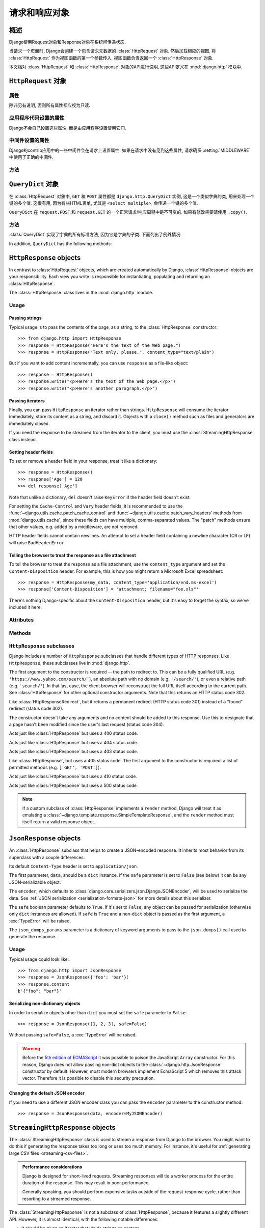 ============================
请求和响应对象
============================

.. module:: django.http
   :synopsis: Classes dealing with HTTP requests and responses.

概述
==============

Django使用Request对象和Response对象在系统间传递状态.

当请求一个页面时, Django会创建一个包含请求元数据的 :class:`HttpRequest` 对象.
然后加载相应的视图, 将 :class:`HttpRequest` 作为视图函数的第一个参数传入.
视图函数负责返回一个 :class:`HttpResponse` 对象.

本文档对 :class:`HttpRequest` 和 :class:`HttpResponse` 对象的API进行说明, 这些API定义在 :mod:`django.http` 模块中.

``HttpRequest`` 对象
=======================

.. class:: HttpRequest

.. _httprequest-attributes:

属性
----------

除非另有说明, 否则所有属性都应视为只读.

.. attribute:: HttpRequest.scheme

    代表请求协议的字符串 (通常是 ``http`` 或 ``https``).

.. attribute:: HttpRequest.body

    表示原始HTTP请求正文的字节字符串. 它对处理非HTML表单数据非常有用: 二进制图片, XML等.
    如果要处理常规表单数据, 请使用 ``HttpRequest.POST``.

    还可以使用类似文件的接口从HttpRequest读取数据. 详见 :meth:`HttpRequest.read()`.

.. attribute:: HttpRequest.path

    请求页面完整路径, 不包括scheme和domain.

    例如: ``"/music/bands/the_beatles/"``

.. attribute:: HttpRequest.path_info

    在某些Web服务器配置下, 主机名后的URL被分成脚本前缀部分和路径信息部分.
    ``path_info`` 属性始终会包含路径信息部分, 不论使用什么Web服务器,
    使用它代替 :attr:`~HttpRequest.path` 可以使代码在测试和开发环境中更好地切换.

    例如, 如果应用的 ``WSGIScriptAlias`` 设置为 ``"/minfo"``, ``path`` 是 ``"/minfo/music/bands/the_beatles/"``
    时 ``path_info`` 是 ``"/music/bands/the_beatles/"``.

.. attribute:: HttpRequest.method

    一个字符串, 表示请求使用的HTTP方法. 大些字母形式. 例如::

        if request.method == 'GET':
            do_something()
        elif request.method == 'POST':
            do_something_else()

.. attribute:: HttpRequest.encoding

    一个字符串, 表示提交的数据的编码(如果为 ``None``, 表示使用 :setting:`DEFAULT_CHARSET` 设置).
    可以修改这个属性值来改变访问表单数据使用的编码. 修改后的属性访问(从 ``GET`` 或 ``POST`` 读取)都将使用新的 ``encoding`` 值.
    这对于访问数据不是 :setting:`DEFAULT_CHARSET` 编码时非常有用.

.. attribute:: HttpRequest.content_type

    .. versionadded:: 1.10

    从 ``CONTENT_TYPE`` 请求头中解析到的MIME类型字符串.

.. attribute:: HttpRequest.content_params

    .. versionadded:: 1.10

    ``CONTENT_TYPE`` 请求头中的键值参数字典.

.. attribute:: HttpRequest.GET

    包含所有HTTP GET请求参数的类字典对象. 详见 :class:`QueryDict`.

.. attribute:: HttpRequest.POST

    包含所有HTTP POST请求参数的类字典对象, 前提是请求包含了表单数据. 详见 :class:`QueryDict`.
    如果需要访问post提交的原始或非表单数据, 可以使用 :attr:`HttpRequest.body` 属性.

    有可能会有POST请求但是 ``POST`` 为空字典的情况 -- 比如, 不包含表单数据的POST请求.
    因此, 不要使用 ``if request.POST`` 来判断是否为POST请求; 应该使用 ``if request.method ==
    "POST"`` (见上文).

    注意: ``POST``  **不** 包含文件上传信息. 见 ``FILES``.

.. attribute:: HttpRequest.COOKIES

    包含所有cookie的Python字典. 键和值都是字符串.

.. attribute:: HttpRequest.FILES

    包含所有上传文件的类字典对象. ``FILES`` 中的键为 ``<input type="file" name="" />`` 中的 ``name``.
    ``FILES`` 中的值是一个 :class:`~django.core.files.uploadedfile.UploadedFile` 对象.

    详见 :doc:`/topics/files`.

    注意, 只有 ``<form>`` 中带有 ``enctype="multipart/form-data"`` 的POST请求, ``FILES`` 才会有数据, 否则将是一个空的类字典对象.

.. attribute:: HttpRequest.META

    包含所有可用HTTP首部的Python字典. 可用的首部取决了客户端和服务端, 下面是一些例子:

    * ``CONTENT_LENGTH`` -- 请求体的长度 (字符串).
    * ``CONTENT_TYPE`` -- 请求体的 MIME 类型.
    * ``HTTP_ACCEPT`` -- 可接受的响应类型.
    * ``HTTP_ACCEPT_ENCODING`` -- 可接受的响应编码.
    * ``HTTP_ACCEPT_LANGUAGE`` -- 可接受的响应语言.
    * ``HTTP_HOST`` -- 客户端发送的HTTP HOST首部.
    * ``HTTP_REFERER`` -- referrer页面, 如果有的话.
    * ``HTTP_USER_AGENT`` -- 客户端的user-agent字符串.
    * ``QUERY_STRING`` -- 查询字符串, 单独(未解析)的一个字符串.
    * ``REMOTE_ADDR`` -- 客户端的IP地址.
    * ``REMOTE_HOST`` -- 客户端的hostname.
    * ``REMOTE_USER`` -- Web服务器认证的用户, 如果有的话.
    * ``REQUEST_METHOD`` -- ``"GET"`` 或 ``"POST"`` 等字符串.
    * ``SERVER_NAME`` -- 服务端的hostname.
    * ``SERVER_PORT`` --服务端的端口(字符串).

    从上面可以看出, 除了 ``CONTENT_LENGTH`` 和 ``CONTENT_TYPE`` 之外, 请求中的HTTP首部都会被转换为 ``META`` 中的键,
    它将所有字符转换为大写用下划线连接, 并加上 ``HTTP_`` 前缀, 例如名为 ``X-Bender`` 的首部将被映射到 ``META`` 键
    ``HTTP_X_BENDER``.

    注意, :djadmin:`runserver` 会取消所有名称中带有下划线的请求头, 因此您不会在 ``META`` 中看到它们.
    这可以防止基于下划线和破折号之间的歧义的报文欺骗, 这两种符号在WSGI环境变量中都被规范化为下划线.
    它与Nginx和apache2.4+等Web服务器的行为相匹配.

.. attribute:: HttpRequest.resolver_match

    代表解析后URL的 :class:`~django.urls.ResolverMatch` 实例. 该属性只有在URL解析后才会被设置,
    因此它在视图中是可用的, 但是在URL解析之前执行的中间件中不可用(不过可以在 :meth:`process_view` 中使用).

应用程序代码设置的属性
----------------------------------

Django不会自己设置这些属性, 而是由应用程序设置使用它们.

.. attribute:: HttpRequest.current_app

    :ttag:`url` 模板标签使用它的值作为 :func:`~django.urls.reverse()` 的 ``current_app`` 参数.

.. attribute:: HttpRequest.urlconf

    这将作为当前请求的根URLconf, 覆盖 :setting:`ROOT_URLCONF` 设置. 详见 :ref:`how-django-processes-a-request`.

    ``urlconf`` 可以设置为 ``None`` 用来重置在之前中间件中所做的修改, 并返回使用 :setting:`ROOT_URLCONF`.

    .. versionchanged:: 1.9

        在之前版本中, 设置 ``urlconf=None`` 会引发 :exc:`~django.core.exceptions.ImproperlyConfigured` 异常.

中间件设置的属性
----------------------------

Django的contrib应用中的一些中间件会在请求上设置属性.
如果在请求中没有见到这些属性, 请求确保 :setting:`MIDDLEWARE` 中使用了正确的中间件.

.. attribute:: HttpRequest.session

    出自 :class:`~django.contrib.sessions.middleware.SessionMiddleware`: 一个可读写的代表当前session的类字典对象.

.. attribute:: HttpRequest.site

    出自 :class:`~django.contrib.sites.middleware.CurrentSiteMiddleware`:
    :func:`~django.contrib.sites.shortcuts.get_current_site()` 返回的
    :class:`~django.contrib.sites.models.Site` 或者
    :class:`~django.contrib.sites.requests.RequestSite` 实例, 代表当前站点.

.. attribute:: HttpRequest.user

    出自 :class:`~django.contrib.auth.middleware.AuthenticationMiddleware`:
    代表当前登录用户的 :setting:`AUTH_USER_MODEL` 实例. 如果用户没有登录, ``user`` 会返回
    一个 :class:`~django.contrib.auth.models.AnonymousUser` 实例. 可以使用
    :attr:`~django.contrib.auth.models.User.is_authenticated` 来区分它们, 例如::

        if request.user.is_authenticated:
            ... # Do something for logged-in users.
        else:
            ... # Do something for anonymous users.

方法
-------

.. method:: HttpRequest.get_host()

    根据 ``HTTP_X_FORWARDED_HOST`` (如果启用了 :setting:`USE_X_FORWARDED_HOST`)
    和 ``HTTP_HOST`` 首部按顺序返回请求原始host. 如果没有提供响应的值,
    则使用 ``SERVER_NAME`` 和 ``SERVER_PORT`` 组合, 详见 :pep:`3333`.

    例如: ``"127.0.0.1:8000"``

    .. note:: 当使用了多重代理时 :meth:`~HttpRequest.get_host()` 方法会失败. 有个解决方法是使用中间件重新代理首部, 例如::

            from django.utils.deprecation import MiddlewareMixin

            class MultipleProxyMiddleware(MiddlewareMixin):
                FORWARDED_FOR_FIELDS = [
                    'HTTP_X_FORWARDED_FOR',
                    'HTTP_X_FORWARDED_HOST',
                    'HTTP_X_FORWARDED_SERVER',
                ]

                def process_request(self, request):
                    """
                    Rewrites the proxy headers so that only the most
                    recent proxy is used.
                    """
                    for field in self.FORWARDED_FOR_FIELDS:
                        if field in request.META:
                            if ',' in request.META[field]:
                                parts = request.META[field].split(',')
                                request.META[field] = parts[-1].strip()

        该中间件应该放在所有依赖 :meth:`~HttpRequest.get_host()` 的中间件之前 -- 例如,
        :class:`~django.middleware.common.CommonMiddleware` 或者
        :class:`~django.middleware.csrf.CsrfViewMiddleware`.

.. method:: HttpRequest.get_port()

    .. versionadded:: 1.9

    根据 ``HTTP_X_FORWARDED_PORT`` (如果启用了 :setting:`USE_X_FORWARDED_PORT` 设置)
    和 ``SERVER_PORT`` ``META`` 变量, 按顺序返回请求的原始端口.

.. method:: HttpRequest.get_full_path()

    返回带有查询字符串的 ``path`` (如果有的话).

    例如: ``"/music/bands/the_beatles/?print=true"``

.. method:: HttpRequest.build_absolute_uri(location)

    返回 ``location`` 的绝对URI. 如果没有则设置为 ``request.get_full_path()``.

    如果URI已经是一个绝对的URI则不会修改, 否则, 使用请求中的服务器相关的变量构建绝对URI.

    例如: ``"https://example.com/music/bands/the_beatles/?print=true"``

    .. note::

        不鼓励在同一站点中混用HTTP和HTTPS, 因此,
        :meth:`~HttpRequest.build_absolute_uri()` 会始终返回与当前请求相同协议的绝对URI.
        如果你想将用户重定向到HTTPS, 最好让Web服务器将所有HTTP请求重定向到HTTPS.

.. method:: HttpRequest.get_signed_cookie(key, default=RAISE_ERROR, salt='', max_age=None)

    返回签名的cookie值, 如果签名不再有效则引发 ``django.core.signing.BadSignature`` 异常.
    如果提供了 ``default`` 参数, 则不会引发异常而是返回default值.

    可选参数 ``salt`` 用来提供额外的保护以防止对秘钥的暴力攻击. ``max_age`` 参数用于检查cookie的签名时间戳, 确保不超过 ``max_age`` 秒.

    例如::

        >>> request.get_signed_cookie('name')
        'Tony'
        >>> request.get_signed_cookie('name', salt='name-salt')
        'Tony' # assuming cookie was set using the same salt
        >>> request.get_signed_cookie('non-existing-cookie')
        ...
        KeyError: 'non-existing-cookie'
        >>> request.get_signed_cookie('non-existing-cookie', False)
        False
        >>> request.get_signed_cookie('cookie-that-was-tampered-with')
        ...
        BadSignature: ...
        >>> request.get_signed_cookie('name', max_age=60)
        ...
        SignatureExpired: Signature age 1677.3839159 > 60 seconds
        >>> request.get_signed_cookie('name', False, max_age=60)
        False

    详见 :doc:`加密签名 </topics/signing>` .

.. method:: HttpRequest.is_secure()

    如果请求是安全的则返回 ``True`` , 即使用HTTPS.

.. method:: HttpRequest.is_ajax()

    如果请求是通过 ``XMLHttpRequest`` 发起的则返回 ``True``, 方法是检查 ``HTTP_X_REQUESTED_WITH`` 首部中是否包含 ``'XMLHttpRequest'``.
    大部分现在的JavaScript库都会发送这个首部. 如果你自定义了XMLHttpRequest调用(浏览器端), 想要 ``is_ajax()`` 正常工作的话需要手动设置这个首部.

    如果响应根据是否通过AJAX请求而有所不同, 并且您正在使用某种形式的缓存, 如Django的
    :mod:`缓存中间件<django.middleware.cache>`, 则应使用 :func:`vary_on_headers('X-Requested-With')
    <django.views.decorators.vary.vary_on_headers>` 来装饰视图以便正确缓存响应.

.. method:: HttpRequest.read(size=None)
.. method:: HttpRequest.readline()
.. method:: HttpRequest.readlines()
.. method:: HttpRequest.xreadlines()
.. method:: HttpRequest.__iter__()

    实现从HttpRequest实例类似文件读取的接口. 这使得可以以流的方式读取请求.
    常见的用例是使用迭代解析器处理大型XML负载, 而无需在内存中构建整个XML树.

    给定此标准接口, HttpRequest实例可以直接传递给XML解析器, 如ElementTree::

        import xml.etree.ElementTree as ET
        for element in ET.iterparse(request):
            process(element)


``QueryDict`` 对象
=====================

.. class:: QueryDict

在 :class:`HttpRequest` 对象中, ``GET`` 和 ``POST`` 属性都是 ``django.http.QueryDict`` 实例,
这是一个类似字典的类, 用来处理一个键的多个值. 这很有用, 因为有些HTML表单, 尤其是 ``<select multiple>``, 会传递一个键的多个值.

``QueryDict`` 在 ``request.POST`` 和 ``request.GET`` 的一个正常请求/响应周期中是不可变的. 如果有修改需要请使用 ``.copy()``.

方法
-------

:class:`QueryDict` 实现了字典的所有标准方法, 因为它是字典的子类. 下面列出了例外情况:

.. method:: QueryDict.__init__(query_string=None, mutable=False, encoding=None)

    Instantiates a ``QueryDict`` object based on ``query_string``.

    >>> QueryDict('a=1&a=2&c=3')
    <QueryDict: {'a': ['1', '2'], 'c': ['3']}>

    If ``query_string`` is not passed in, the resulting ``QueryDict`` will be
    empty (it will have no keys or values).

    Most ``QueryDict``\ s you encounter, and in particular those at
    ``request.POST`` and ``request.GET``, will be immutable. If you are
    instantiating one yourself, you can make it mutable by passing
    ``mutable=True`` to its ``__init__()``.

    Strings for setting both keys and values will be converted from ``encoding``
    to unicode. If encoding is not set, it defaults to :setting:`DEFAULT_CHARSET`.

.. method:: QueryDict.__getitem__(key)

    Returns the value for the given key. If the key has more than one value,
    ``__getitem__()`` returns the last value. Raises
    ``django.utils.datastructures.MultiValueDictKeyError`` if the key does not
    exist. (This is a subclass of Python's standard ``KeyError``, so you can
    stick to catching ``KeyError``.)

.. method:: QueryDict.__setitem__(key, value)

    Sets the given key to ``[value]`` (a Python list whose single element is
    ``value``). Note that this, as other dictionary functions that have side
    effects, can only be called on a mutable ``QueryDict`` (such as one that
    was created via ``copy()``).

.. method:: QueryDict.__contains__(key)

    Returns ``True`` if the given key is set. This lets you do, e.g., ``if "foo"
    in request.GET``.

.. method:: QueryDict.get(key, default=None)

    Uses the same logic as ``__getitem__()`` above, with a hook for returning a
    default value if the key doesn't exist.

.. method:: QueryDict.setdefault(key, default=None)

    Just like the standard dictionary ``setdefault()`` method, except it uses
    ``__setitem__()`` internally.

.. method:: QueryDict.update(other_dict)

    Takes either a ``QueryDict`` or standard dictionary. Just like the standard
    dictionary ``update()`` method, except it *appends* to the current
    dictionary items rather than replacing them. For example::

        >>> q = QueryDict('a=1', mutable=True)
        >>> q.update({'a': '2'})
        >>> q.getlist('a')
        ['1', '2']
        >>> q['a'] # returns the last
        '2'

.. method:: QueryDict.items()

    Just like the standard dictionary ``items()`` method, except this uses the
    same last-value logic as ``__getitem__()``. For example::

        >>> q = QueryDict('a=1&a=2&a=3')
        >>> q.items()
        [('a', '3')]

.. method:: QueryDict.iteritems()

    Just like the standard dictionary ``iteritems()`` method. Like
    :meth:`QueryDict.items()` this uses the same last-value logic as
    :meth:`QueryDict.__getitem__()`.

    Available only on Python 2.

.. method:: QueryDict.iterlists()

    Like :meth:`QueryDict.iteritems()` except it includes all values, as a list,
    for each member of the dictionary.

    Available only on Python 2.

.. method:: QueryDict.values()

    Just like the standard dictionary ``values()`` method, except this uses the
    same last-value logic as ``__getitem__()``. For example::

        >>> q = QueryDict('a=1&a=2&a=3')
        >>> q.values()
        ['3']

.. method:: QueryDict.itervalues()

    Just like :meth:`QueryDict.values()`, except an iterator.

    Available only on Python 2.

In addition, ``QueryDict`` has the following methods:

.. method:: QueryDict.copy()

    Returns a copy of the object, using ``copy.deepcopy()`` from the Python
    standard library. This copy will be mutable even if the original was not.

.. method:: QueryDict.getlist(key, default=None)

    Returns the data with the requested key, as a Python list. Returns an
    empty list if the key doesn't exist and no default value was provided.
    It's guaranteed to return a list of some sort unless the default value
    provided is not a list.

.. method:: QueryDict.setlist(key, list_)

    Sets the given key to ``list_`` (unlike ``__setitem__()``).

.. method:: QueryDict.appendlist(key, item)

    Appends an item to the internal list associated with key.

.. method:: QueryDict.setlistdefault(key, default_list=None)

    Just like ``setdefault``, except it takes a list of values instead of a
    single value.

.. method:: QueryDict.lists()

    Like :meth:`items()`, except it includes all values, as a list, for each
    member of the dictionary. For example::

        >>> q = QueryDict('a=1&a=2&a=3')
        >>> q.lists()
        [('a', ['1', '2', '3'])]

.. method:: QueryDict.pop(key)

    Returns a list of values for the given key and removes them from the
    dictionary. Raises ``KeyError`` if the key does not exist. For example::

        >>> q = QueryDict('a=1&a=2&a=3', mutable=True)
        >>> q.pop('a')
        ['1', '2', '3']

.. method:: QueryDict.popitem()

    Removes an arbitrary member of the dictionary (since there's no concept
    of ordering), and returns a two value tuple containing the key and a list
    of all values for the key. Raises ``KeyError`` when called on an empty
    dictionary. For example::

        >>> q = QueryDict('a=1&a=2&a=3', mutable=True)
        >>> q.popitem()
        ('a', ['1', '2', '3'])

.. method:: QueryDict.dict()

    Returns ``dict`` representation of ``QueryDict``. For every (key, list)
    pair in ``QueryDict``, ``dict`` will have (key, item), where item is one
    element of the list, using same logic as :meth:`QueryDict.__getitem__()`::

        >>> q = QueryDict('a=1&a=3&a=5')
        >>> q.dict()
        {'a': '5'}

.. method:: QueryDict.urlencode(safe=None)

    Returns a string of the data in query-string format. Example::

        >>> q = QueryDict('a=2&b=3&b=5')
        >>> q.urlencode()
        'a=2&b=3&b=5'

    Optionally, urlencode can be passed characters which
    do not require encoding. For example::

        >>> q = QueryDict(mutable=True)
        >>> q['next'] = '/a&b/'
        >>> q.urlencode(safe='/')
        'next=/a%26b/'

``HttpResponse`` objects
========================

.. class:: HttpResponse

In contrast to :class:`HttpRequest` objects, which are created automatically by
Django, :class:`HttpResponse` objects are your responsibility. Each view you
write is responsible for instantiating, populating and returning an
:class:`HttpResponse`.

The :class:`HttpResponse` class lives in the :mod:`django.http` module.

Usage
-----

Passing strings
~~~~~~~~~~~~~~~

Typical usage is to pass the contents of the page, as a string, to the
:class:`HttpResponse` constructor::

    >>> from django.http import HttpResponse
    >>> response = HttpResponse("Here's the text of the Web page.")
    >>> response = HttpResponse("Text only, please.", content_type="text/plain")

But if you want to add content incrementally, you can use ``response`` as a
file-like object::

    >>> response = HttpResponse()
    >>> response.write("<p>Here's the text of the Web page.</p>")
    >>> response.write("<p>Here's another paragraph.</p>")

Passing iterators
~~~~~~~~~~~~~~~~~

Finally, you can pass ``HttpResponse`` an iterator rather than strings.
``HttpResponse`` will consume the iterator immediately, store its content as a
string, and discard it. Objects with a ``close()`` method such as files and
generators are immediately closed.

If you need the response to be streamed from the iterator to the client, you
must use the :class:`StreamingHttpResponse` class instead.

.. versionchanged:: 1.10

    Objects with a ``close()`` method used to be closed when the WSGI server
    called ``close()`` on the response.

Setting header fields
~~~~~~~~~~~~~~~~~~~~~

To set or remove a header field in your response, treat it like a dictionary::

    >>> response = HttpResponse()
    >>> response['Age'] = 120
    >>> del response['Age']

Note that unlike a dictionary, ``del`` doesn't raise ``KeyError`` if the header
field doesn't exist.

For setting the ``Cache-Control`` and ``Vary`` header fields, it is recommended
to use the :func:`~django.utils.cache.patch_cache_control` and
:func:`~django.utils.cache.patch_vary_headers` methods from
:mod:`django.utils.cache`, since these fields can have multiple, comma-separated
values. The "patch" methods ensure that other values, e.g. added by a
middleware, are not removed.

HTTP header fields cannot contain newlines. An attempt to set a header field
containing a newline character (CR or LF) will raise ``BadHeaderError``

Telling the browser to treat the response as a file attachment
~~~~~~~~~~~~~~~~~~~~~~~~~~~~~~~~~~~~~~~~~~~~~~~~~~~~~~~~~~~~~~

To tell the browser to treat the response as a file attachment, use the
``content_type`` argument and set the ``Content-Disposition`` header. For example,
this is how you might return a Microsoft Excel spreadsheet::

    >>> response = HttpResponse(my_data, content_type='application/vnd.ms-excel')
    >>> response['Content-Disposition'] = 'attachment; filename="foo.xls"'

There's nothing Django-specific about the ``Content-Disposition`` header, but
it's easy to forget the syntax, so we've included it here.

Attributes
----------

.. attribute:: HttpResponse.content

    A bytestring representing the content, encoded from a Unicode
    object if necessary.

.. attribute:: HttpResponse.charset

    A string denoting the charset in which the response will be encoded. If not
    given at ``HttpResponse`` instantiation time, it will be extracted from
    ``content_type`` and if that is unsuccessful, the
    :setting:`DEFAULT_CHARSET` setting will be used.

.. attribute:: HttpResponse.status_code

    The :rfc:`HTTP status code <7231#section-6>` for the response.

    .. versionchanged:: 1.9

        Unless :attr:`reason_phrase` is explicitly set, modifying the value of
        ``status_code`` outside the constructor will also modify the value of
        ``reason_phrase``.

.. attribute:: HttpResponse.reason_phrase

    The HTTP reason phrase for the response.

    .. versionchanged:: 1.9

        ``reason_phrase`` no longer defaults to all capital letters. It now
        uses the :rfc:`HTTP standard's <7231#section-6.1>` default reason
        phrases.

        Unless explicitly set, ``reason_phrase`` is determined by the current
        value of :attr:`status_code`.

.. attribute:: HttpResponse.streaming

    This is always ``False``.

    This attribute exists so middleware can treat streaming responses
    differently from regular responses.

.. attribute:: HttpResponse.closed

    ``True`` if the response has been closed.

Methods
-------

.. method:: HttpResponse.__init__(content='', content_type=None, status=200, reason=None, charset=None)

    Instantiates an ``HttpResponse`` object with the given page content and
    content type.

    ``content`` should be an iterator or a string. If it's an
    iterator, it should return strings, and those strings will be
    joined together to form the content of the response. If it is not
    an iterator or a string, it will be converted to a string when
    accessed.

    ``content_type`` is the MIME type optionally completed by a character set
    encoding and is used to fill the HTTP ``Content-Type`` header. If not
    specified, it is formed by the :setting:`DEFAULT_CONTENT_TYPE` and
    :setting:`DEFAULT_CHARSET` settings, by default: "`text/html; charset=utf-8`".

    ``status`` is the :rfc:`HTTP status code <7231#section-6>` for the response.

    ``reason`` is the HTTP response phrase. If not provided, a default phrase
    will be used.

    ``charset`` is the charset in which the response will be encoded. If not
    given it will be extracted from ``content_type``, and if that
    is unsuccessful, the :setting:`DEFAULT_CHARSET` setting will be used.

.. method:: HttpResponse.__setitem__(header, value)

    Sets the given header name to the given value. Both ``header`` and
    ``value`` should be strings.

.. method:: HttpResponse.__delitem__(header)

    Deletes the header with the given name. Fails silently if the header
    doesn't exist. Case-insensitive.

.. method:: HttpResponse.__getitem__(header)

    Returns the value for the given header name. Case-insensitive.

.. method:: HttpResponse.has_header(header)

    Returns ``True`` or ``False`` based on a case-insensitive check for a
    header with the given name.

.. method:: HttpResponse.setdefault(header, value)

    Sets a header unless it has already been set.

.. method:: HttpResponse.set_cookie(key, value='', max_age=None, expires=None, path='/', domain=None, secure=None, httponly=False)

    Sets a cookie. The parameters are the same as in the
    :class:`~http.cookies.Morsel` cookie object in the Python standard library.

    * ``max_age`` should be a number of seconds, or ``None`` (default) if
      the cookie should last only as long as the client's browser session.
      If ``expires`` is not specified, it will be calculated.
    * ``expires`` should either be a string in the format
      ``"Wdy, DD-Mon-YY HH:MM:SS GMT"`` or a ``datetime.datetime`` object
      in UTC. If ``expires`` is a ``datetime`` object, the ``max_age``
      will be calculated.
    * Use ``domain`` if you want to set a cross-domain cookie. For example,
      ``domain=".lawrence.com"`` will set a cookie that is readable by
      the domains www.lawrence.com, blogs.lawrence.com and
      calendars.lawrence.com. Otherwise, a cookie will only be readable by
      the domain that set it.
    * Use ``httponly=True`` if you want to prevent client-side
      JavaScript from having access to the cookie.

      HTTPOnly_ is a flag included in a Set-Cookie HTTP response
      header. It is not part of the :rfc:`2109` standard for cookies,
      and it isn't honored consistently by all browsers. However,
      when it is honored, it can be a useful way to mitigate the
      risk of a client-side script from accessing the protected cookie
      data.

    .. _HTTPOnly: https://www.owasp.org/index.php/HTTPOnly

    .. warning::

        Both :rfc:`2109` and :rfc:`6265` state that user agents should support
        cookies of at least 4096 bytes. For many browsers this is also the
        maximum size. Django will not raise an exception if there's an attempt
        to store a cookie of more than 4096 bytes, but many browsers will not
        set the cookie correctly.

.. method:: HttpResponse.set_signed_cookie(key, value, salt='', max_age=None, expires=None, path='/', domain=None, secure=None, httponly=True)

    Like :meth:`~HttpResponse.set_cookie()`, but
    :doc:`cryptographic signing </topics/signing>` the cookie before setting
    it. Use in conjunction with :meth:`HttpRequest.get_signed_cookie`.
    You can use the optional ``salt`` argument for added key strength, but
    you will need to remember to pass it to the corresponding
    :meth:`HttpRequest.get_signed_cookie` call.

.. method:: HttpResponse.delete_cookie(key, path='/', domain=None)

    Deletes the cookie with the given key. Fails silently if the key doesn't
    exist.

    Due to the way cookies work, ``path`` and ``domain`` should be the same
    values you used in ``set_cookie()`` -- otherwise the cookie may not be
    deleted.

.. method:: HttpResponse.write(content)

    This method makes an :class:`HttpResponse` instance a file-like object.

.. method:: HttpResponse.flush()

    This method makes an :class:`HttpResponse` instance a file-like object.

.. method:: HttpResponse.tell()

    This method makes an :class:`HttpResponse` instance a file-like object.

.. method:: HttpResponse.getvalue()

    Returns the value of :attr:`HttpResponse.content`. This method makes
    an :class:`HttpResponse` instance a stream-like object.

.. method:: HttpResponse.readable()

   .. versionadded:: 1.10

    Always ``False``. This method makes an :class:`HttpResponse` instance a
    stream-like object.

.. method:: HttpResponse.seekable()

   .. versionadded:: 1.10

    Always ``False``. This method makes an :class:`HttpResponse` instance a
    stream-like object.

.. method:: HttpResponse.writable()

    Always ``True``. This method makes an :class:`HttpResponse` instance a
    stream-like object.

.. method:: HttpResponse.writelines(lines)

    Writes a list of lines to the response. Line separators are not added. This
    method makes an :class:`HttpResponse` instance a stream-like object.

.. _ref-httpresponse-subclasses:

``HttpResponse`` subclasses
---------------------------

Django includes a number of ``HttpResponse`` subclasses that handle different
types of HTTP responses. Like ``HttpResponse``, these subclasses live in
:mod:`django.http`.

.. class:: HttpResponseRedirect

    The first argument to the constructor is required -- the path to redirect
    to. This can be a fully qualified URL
    (e.g. ``'https://www.yahoo.com/search/'``), an absolute path with no domain
    (e.g. ``'/search/'``), or even a relative path (e.g. ``'search/'``). In that
    last case, the client browser will reconstruct the full URL itself
    according to the current path. See :class:`HttpResponse` for other optional
    constructor arguments. Note that this returns an HTTP status code 302.

    .. attribute:: HttpResponseRedirect.url

        This read-only attribute represents the URL the response will redirect
        to (equivalent to the ``Location`` response header).

.. class:: HttpResponsePermanentRedirect

    Like :class:`HttpResponseRedirect`, but it returns a permanent redirect
    (HTTP status code 301) instead of a "found" redirect (status code 302).

.. class:: HttpResponseNotModified

    The constructor doesn't take any arguments and no content should be added
    to this response. Use this to designate that a page hasn't been modified
    since the user's last request (status code 304).

.. class:: HttpResponseBadRequest

    Acts just like :class:`HttpResponse` but uses a 400 status code.

.. class:: HttpResponseNotFound

    Acts just like :class:`HttpResponse` but uses a 404 status code.

.. class:: HttpResponseForbidden

    Acts just like :class:`HttpResponse` but uses a 403 status code.

.. class:: HttpResponseNotAllowed

    Like :class:`HttpResponse`, but uses a 405 status code. The first argument
    to the constructor is required: a list of permitted methods (e.g.
    ``['GET', 'POST']``).

.. class:: HttpResponseGone

    Acts just like :class:`HttpResponse` but uses a 410 status code.

.. class:: HttpResponseServerError

    Acts just like :class:`HttpResponse` but uses a 500 status code.

.. note::

    If a custom subclass of :class:`HttpResponse` implements a ``render``
    method, Django will treat it as emulating a
    :class:`~django.template.response.SimpleTemplateResponse`, and the
    ``render`` method must itself return a valid response object.

``JsonResponse`` objects
========================

.. class:: JsonResponse(data, encoder=DjangoJSONEncoder, safe=True, json_dumps_params=None, **kwargs)

    An :class:`HttpResponse` subclass that helps to create a JSON-encoded
    response. It inherits most behavior from its superclass with a couple
    differences:

    Its default ``Content-Type`` header is set to ``application/json``.

    The first parameter, ``data``, should be a ``dict`` instance. If the
    ``safe`` parameter is set to ``False`` (see below) it can be any
    JSON-serializable object.

    The ``encoder``, which defaults to
    :class:`django.core.serializers.json.DjangoJSONEncoder`, will be used to
    serialize the data. See :ref:`JSON serialization
    <serialization-formats-json>` for more details about this serializer.

    The ``safe`` boolean parameter defaults to ``True``. If it's set to
    ``False``, any object can be passed for serialization (otherwise only
    ``dict`` instances are allowed). If ``safe`` is ``True`` and a non-``dict``
    object is passed as the first argument, a :exc:`TypeError` will be raised.

    The ``json_dumps_params`` parameter is a dictionary of keyword arguments
    to pass to the ``json.dumps()`` call used to generate the response.

    .. versionchanged:: 1.9

        The ``json_dumps_params`` argument was added.

Usage
-----

Typical usage could look like::

    >>> from django.http import JsonResponse
    >>> response = JsonResponse({'foo': 'bar'})
    >>> response.content
    b'{"foo": "bar"}'


Serializing non-dictionary objects
~~~~~~~~~~~~~~~~~~~~~~~~~~~~~~~~~~

In order to serialize objects other than ``dict`` you must set the ``safe``
parameter to ``False``::

    >>> response = JsonResponse([1, 2, 3], safe=False)

Without passing ``safe=False``, a :exc:`TypeError` will be raised.

.. warning::

    Before the `5th edition of ECMAScript
    <http://www.ecma-international.org/ecma-262/5.1/index.html#sec-11.1.4>`_
    it was possible to poison the JavaScript ``Array`` constructor. For this
    reason, Django does not allow passing non-dict objects to the
    :class:`~django.http.JsonResponse` constructor by default.  However, most
    modern browsers implement EcmaScript 5 which removes this attack vector.
    Therefore it is possible to disable this security precaution.

Changing the default JSON encoder
~~~~~~~~~~~~~~~~~~~~~~~~~~~~~~~~~

If you need to use a different JSON encoder class you can pass the ``encoder``
parameter to the constructor method::

    >>> response = JsonResponse(data, encoder=MyJSONEncoder)

.. _httpresponse-streaming:

``StreamingHttpResponse`` objects
=================================

.. class:: StreamingHttpResponse

The :class:`StreamingHttpResponse` class is used to stream a response from
Django to the browser. You might want to do this if generating the response
takes too long or uses too much memory. For instance, it's useful for
:ref:`generating large CSV files <streaming-csv-files>`.

.. admonition:: Performance considerations

    Django is designed for short-lived requests. Streaming responses will tie
    a worker process for the entire duration of the response. This may result
    in poor performance.

    Generally speaking, you should perform expensive tasks outside of the
    request-response cycle, rather than resorting to a streamed response.

The :class:`StreamingHttpResponse` is not a subclass of :class:`HttpResponse`,
because it features a slightly different API. However, it is almost identical,
with the following notable differences:

* It should be given an iterator that yields strings as content.

* You cannot access its content, except by iterating the response object
  itself. This should only occur when the response is returned to the client.

* It has no ``content`` attribute. Instead, it has a
  :attr:`~StreamingHttpResponse.streaming_content` attribute.

* You cannot use the file-like object ``tell()`` or ``write()`` methods.
  Doing so will raise an exception.

:class:`StreamingHttpResponse` should only be used in situations where it is
absolutely required that the whole content isn't iterated before transferring
the data to the client. Because the content can't be accessed, many
middlewares can't function normally. For example the ``ETag`` and
``Content-Length`` headers can't be generated for streaming responses.

Attributes
----------

.. attribute:: StreamingHttpResponse.streaming_content

    An iterator of strings representing the content.

.. attribute:: StreamingHttpResponse.status_code

    The :rfc:`HTTP status code <7231#section-6>` for the response.

    .. versionchanged:: 1.9

        Unless :attr:`reason_phrase` is explicitly set, modifying the value of
        ``status_code`` outside the constructor will also modify the value of
        ``reason_phrase``.

.. attribute:: StreamingHttpResponse.reason_phrase

    The HTTP reason phrase for the response.

    .. versionchanged:: 1.9

        ``reason_phrase`` no longer defaults to all capital letters. It now
        uses the :rfc:`HTTP standard's <7231#section-6.1>` default reason
        phrases.

        Unless explicitly set, ``reason_phrase`` is determined by the current
        value of :attr:`status_code`.

.. attribute:: StreamingHttpResponse.streaming

    This is always ``True``.

``FileResponse`` objects
========================

.. class:: FileResponse

:class:`FileResponse` is a subclass of :class:`StreamingHttpResponse` optimized
for binary files. It uses `wsgi.file_wrapper`_ if provided by the wsgi server,
otherwise it streams the file out in small chunks.

.. _wsgi.file_wrapper: https://www.python.org/dev/peps/pep-3333/#optional-platform-specific-file-handling

``FileResponse`` expects a file open in binary mode like so::

    >>> from django.http import FileResponse
    >>> response = FileResponse(open('myfile.png', 'rb'))
